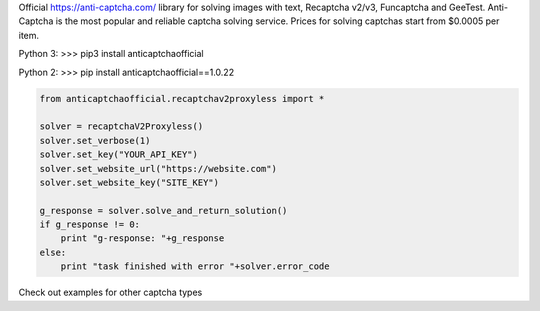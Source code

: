 Official https://anti-captcha.com/ library for solving images with text, Recaptcha v2/v3, Funcaptcha and GeeTest.
Anti-Captcha is the most popular and reliable captcha solving service.
Prices for solving captchas start from $0.0005 per item.

Python 3:
>>> pip3 install anticaptchaofficial

Python 2:
>>> pip install anticaptchaofficial==1.0.22

.. code:: python

    from anticaptchaofficial.recaptchav2proxyless import *

    solver = recaptchaV2Proxyless()
    solver.set_verbose(1)
    solver.set_key("YOUR_API_KEY")
    solver.set_website_url("https://website.com")
    solver.set_website_key("SITE_KEY")

    g_response = solver.solve_and_return_solution()
    if g_response != 0:
        print "g-response: "+g_response
    else:
        print "task finished with error "+solver.error_code


Check out examples for other captcha types